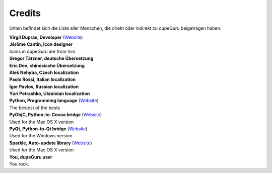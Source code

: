 Credits
=======

Unten befindet sich die Liste aller Menschen, die direkt oder indirekt zu dupeGuru beigetragen haben.

| **Virgil Dupras, Developer** (`Website <http://www.hardcoded.net>`__)

| **Jérôme Cantin, Icon designer**
| Icons in dupeGuru are from him

| **Gregor Tätzner, deutsche Übersetzung**

| **Eric Dee, chinesische Übersetzung**

| **Aleš Nehyba, Czech localization**

| **Paolo Rossi, Italian localization**

| **Igor Pavlov, Russian localization**

| **Yuri Petrashko, Ukrainian localization**

| **Python, Programming language** (`Website <http://www.python.org>`__)
| The bestest of the bests

| **PyObjC, Python-to-Cocoa bridge** (`Website <http://pyobjc.sourceforge.net>`__)
| Used for the Mac OS X version

| **PyQt, Python-to-Qt bridge** (`Website <http://www.riverbankcomputing.co.uk>`__)
| Used for the Windows version

| **Sparkle, Auto-update library** (`Website <http://andymatuschak.org/pages/sparkle>`__)
| Used for the Mac OS X version

| **You, dupeGuru user**
| You rock.

